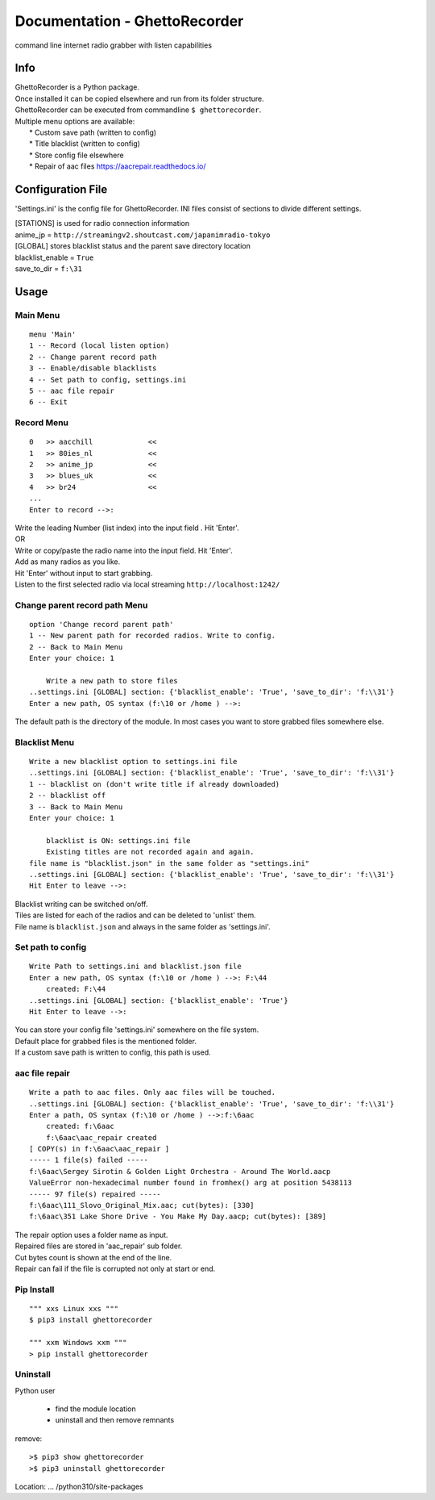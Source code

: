 Documentation - GhettoRecorder
==============================
command line internet radio grabber with listen capabilities

Info
----
| GhettoRecorder is a Python package.
| Once installed it can be copied elsewhere and run from its folder structure.
| GhettoRecorder can be executed from commandline ``$ ghettorecorder``.

| Multiple menu options are available:
|   * Custom save path (written to config)
|   * Title blacklist  (written to config)
|   * Store config file elsewhere
|   * Repair of aac files https://aacrepair.readthedocs.io/


Configuration File
------------------
'Settings.ini' is the config file for GhettoRecorder.
INI files consist of sections to divide different settings.


| [STATIONS] is used for radio connection information
| anime_jp = ``http://streamingv2.shoutcast.com/japanimradio-tokyo``

| [GLOBAL] stores blacklist status and the parent save directory location
| blacklist_enable = ``True``
| save_to_dir = ``f:\31``


Usage
-----
Main Menu
^^^^^^^^^
::

    menu 'Main'
    1 -- Record (local listen option)
    2 -- Change parent record path
    3 -- Enable/disable blacklists
    4 -- Set path to config, settings.ini
    5 -- aac file repair
    6 -- Exit


Record Menu
^^^^^^^^^^^
::

    0 	>> aacchill             <<
    1 	>> 80ies_nl             <<
    2 	>> anime_jp             <<
    3 	>> blues_uk             <<
    4 	>> br24                 <<
    ...
    Enter to record -->:

| Write the leading Number (list index) into the input field . Hit 'Enter'.
| OR
| Write or copy/paste the radio name into the input field. Hit 'Enter'.
| Add as many radios as you like.
| Hit 'Enter' without input to start grabbing.
| Listen to the first selected radio via local streaming ``http://localhost:1242/``

Change parent record path Menu
^^^^^^^^^^^^^^^^^^^^^^^^^^^^^^
::

    option 'Change record parent path'
    1 -- New parent path for recorded radios. Write to config.
    2 -- Back to Main Menu
    Enter your choice: 1

        Write a new path to store files
    ..settings.ini [GLOBAL] section: {'blacklist_enable': 'True', 'save_to_dir': 'f:\\31'}
    Enter a new path, OS syntax (f:\10 or /home ) -->:

The default path is the directory of the module.
In most cases you want to store grabbed files somewhere else.

Blacklist Menu
^^^^^^^^^^^^^^
::

    Write a new blacklist option to settings.ini file
    ..settings.ini [GLOBAL] section: {'blacklist_enable': 'True', 'save_to_dir': 'f:\\31'}
    1 -- blacklist on (don't write title if already downloaded)
    2 -- blacklist off
    3 -- Back to Main Menu
    Enter your choice: 1

    	blacklist is ON: settings.ini file
    	Existing titles are not recorded again and again.
    file name is "blacklist.json" in the same folder as "settings.ini"
    ..settings.ini [GLOBAL] section: {'blacklist_enable': 'True', 'save_to_dir': 'f:\\31'}
    Hit Enter to leave -->:

| Blacklist writing can be switched on/off.
| Tiles are listed for each of the radios and can be deleted to 'unlist' them.
| File name is ``blacklist.json`` and always in the same folder as 'settings.ini'.


Set path to config
^^^^^^^^^^^^^^^^^^
::

    Write Path to settings.ini and blacklist.json file
    Enter a new path, OS syntax (f:\10 or /home ) -->: F:\44
    	created: F:\44
    ..settings.ini [GLOBAL] section: {'blacklist_enable': 'True'}
    Hit Enter to leave -->:

| You can store your config file 'settings.ini' somewhere on the file system.
| Default place for grabbed files is the mentioned folder.
| If a custom save path is written to config, this path is used.


aac file repair
^^^^^^^^^^^^^^^
::

    Write a path to aac files. Only aac files will be touched.
    ..settings.ini [GLOBAL] section: {'blacklist_enable': 'True', 'save_to_dir': 'f:\\31'}
    Enter a path, OS syntax (f:\10 or /home ) -->:f:\6aac
    	created: f:\6aac
    	f:\6aac\aac_repair created
    [ COPY(s) in f:\6aac\aac_repair ]
    ----- 1 file(s) failed -----
    f:\6aac\Sergey Sirotin & Golden Light Orchestra - Around The World.aacp
    ValueError non-hexadecimal number found in fromhex() arg at position 5438113
    ----- 97 file(s) repaired -----
    f:\6aac\111_Slovo_Original_Mix.aac; cut(bytes): [330]
    f:\6aac\351 Lake Shore Drive - You Make My Day.aacp; cut(bytes): [389]

| The repair option uses a folder name as input.
| Repaired files are stored in 'aac_repair' sub folder.
| Cut bytes count is shown at the end of the line.
| Repair can fail if the file is corrupted not only at start or end.


Pip Install
^^^^^^^^^^^
::

   """ xxs Linux xxs """
   $ pip3 install ghettorecorder

   """ xxm Windows xxm """
   > pip install ghettorecorder


Uninstall
^^^^^^^^^

Python user

 * find the module location
 * uninstall and then remove remnants

remove::

   >$ pip3 show ghettorecorder
   >$ pip3 uninstall ghettorecorder

Location: ... /python310/site-packages
